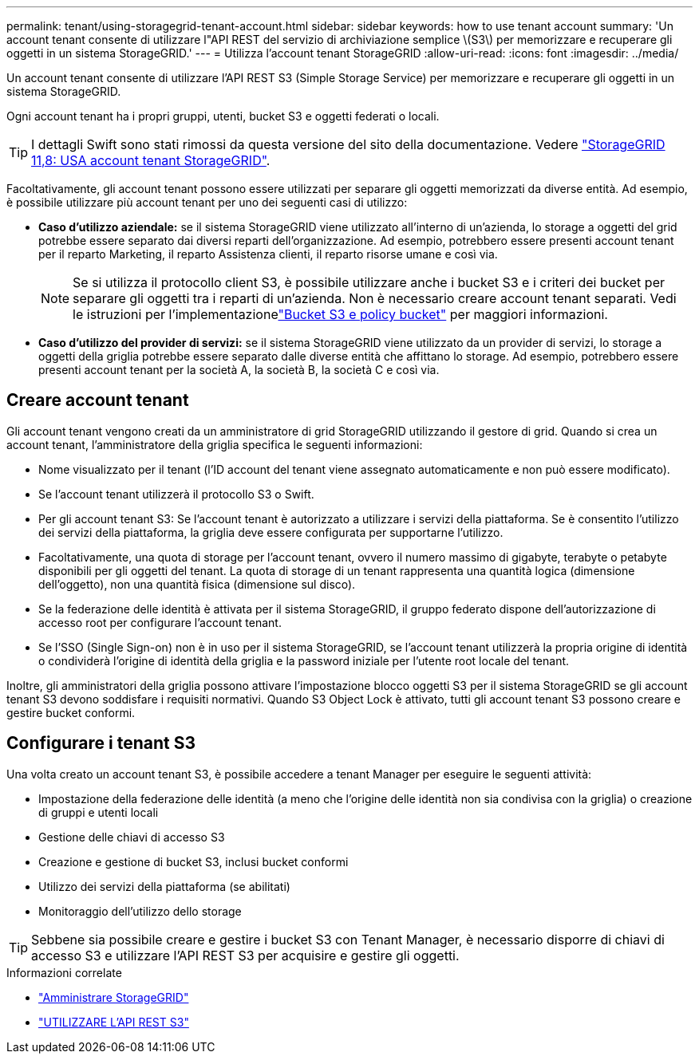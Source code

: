 ---
permalink: tenant/using-storagegrid-tenant-account.html 
sidebar: sidebar 
keywords: how to use tenant account 
summary: 'Un account tenant consente di utilizzare l"API REST del servizio di archiviazione semplice \(S3\) per memorizzare e recuperare gli oggetti in un sistema StorageGRID.' 
---
= Utilizza l'account tenant StorageGRID
:allow-uri-read: 
:icons: font
:imagesdir: ../media/


[role="lead"]
Un account tenant consente di utilizzare l'API REST S3 (Simple Storage Service) per memorizzare e recuperare gli oggetti in un sistema StorageGRID.

Ogni account tenant ha i propri gruppi, utenti, bucket S3 e oggetti federati o locali.


TIP: I dettagli Swift sono stati rimossi da questa versione del sito della documentazione. Vedere https://docs.netapp.com/us-en/storagegrid-118/tenant/using-storagegrid-tenant-account.html["StorageGRID 11,8: USA account tenant StorageGRID"^].

Facoltativamente, gli account tenant possono essere utilizzati per separare gli oggetti memorizzati da diverse entità. Ad esempio, è possibile utilizzare più account tenant per uno dei seguenti casi di utilizzo:

* *Caso d'utilizzo aziendale:* se il sistema StorageGRID viene utilizzato all'interno di un'azienda, lo storage a oggetti del grid potrebbe essere separato dai diversi reparti dell'organizzazione. Ad esempio, potrebbero essere presenti account tenant per il reparto Marketing, il reparto Assistenza clienti, il reparto risorse umane e così via.
+

NOTE: Se si utilizza il protocollo client S3, è possibile utilizzare anche i bucket S3 e i criteri dei bucket per separare gli oggetti tra i reparti di un'azienda.  Non è necessario creare account tenant separati.  Vedi le istruzioni per l'implementazionelink:../s3/use-access-policies.html["Bucket S3 e policy bucket"] per maggiori informazioni.

* *Caso d'utilizzo del provider di servizi:* se il sistema StorageGRID viene utilizzato da un provider di servizi, lo storage a oggetti della griglia potrebbe essere separato dalle diverse entità che affittano lo storage. Ad esempio, potrebbero essere presenti account tenant per la società A, la società B, la società C e così via.




== Creare account tenant

Gli account tenant vengono creati da un amministratore di grid StorageGRID utilizzando il gestore di grid. Quando si crea un account tenant, l'amministratore della griglia specifica le seguenti informazioni:

* Nome visualizzato per il tenant (l'ID account del tenant viene assegnato automaticamente e non può essere modificato).
* Se l'account tenant utilizzerà il protocollo S3 o Swift.
* Per gli account tenant S3: Se l'account tenant è autorizzato a utilizzare i servizi della piattaforma. Se è consentito l'utilizzo dei servizi della piattaforma, la griglia deve essere configurata per supportarne l'utilizzo.
* Facoltativamente, una quota di storage per l'account tenant, ovvero il numero massimo di gigabyte, terabyte o petabyte disponibili per gli oggetti del tenant. La quota di storage di un tenant rappresenta una quantità logica (dimensione dell'oggetto), non una quantità fisica (dimensione sul disco).
* Se la federazione delle identità è attivata per il sistema StorageGRID, il gruppo federato dispone dell'autorizzazione di accesso root per configurare l'account tenant.
* Se l'SSO (Single Sign-on) non è in uso per il sistema StorageGRID, se l'account tenant utilizzerà la propria origine di identità o condividerà l'origine di identità della griglia e la password iniziale per l'utente root locale del tenant.


Inoltre, gli amministratori della griglia possono attivare l'impostazione blocco oggetti S3 per il sistema StorageGRID se gli account tenant S3 devono soddisfare i requisiti normativi. Quando S3 Object Lock è attivato, tutti gli account tenant S3 possono creare e gestire bucket conformi.



== Configurare i tenant S3

Una volta creato un account tenant S3, è possibile accedere a tenant Manager per eseguire le seguenti attività:

* Impostazione della federazione delle identità (a meno che l'origine delle identità non sia condivisa con la griglia) o creazione di gruppi e utenti locali
* Gestione delle chiavi di accesso S3
* Creazione e gestione di bucket S3, inclusi bucket conformi
* Utilizzo dei servizi della piattaforma (se abilitati)
* Monitoraggio dell'utilizzo dello storage



TIP: Sebbene sia possibile creare e gestire i bucket S3 con Tenant Manager, è necessario disporre di chiavi di accesso S3 e utilizzare l'API REST S3 per acquisire e gestire gli oggetti.

.Informazioni correlate
* link:../admin/index.html["Amministrare StorageGRID"]
* link:../s3/index.html["UTILIZZARE L'API REST S3"]

